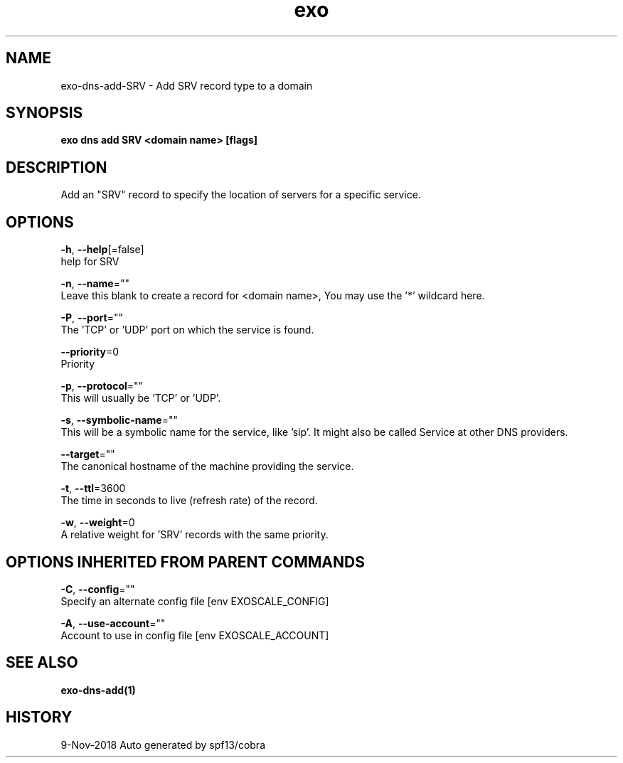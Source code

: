 .TH "exo" "1" "Nov 2018" "Auto generated by spf13/cobra" "" 
.nh
.ad l


.SH NAME
.PP
exo\-dns\-add\-SRV \- Add SRV record type to a domain


.SH SYNOPSIS
.PP
\fBexo dns add SRV <domain name> [flags]\fP


.SH DESCRIPTION
.PP
Add an "SRV" record to specify the location of servers for a specific service.


.SH OPTIONS
.PP
\fB\-h\fP, \fB\-\-help\fP[=false]
    help for SRV

.PP
\fB\-n\fP, \fB\-\-name\fP=""
    Leave this blank to create a record for <domain name>, You may use the '*' wildcard here.

.PP
\fB\-P\fP, \fB\-\-port\fP=""
    The 'TCP' or 'UDP' port on which the service is found.

.PP
\fB\-\-priority\fP=0
    Priority

.PP
\fB\-p\fP, \fB\-\-protocol\fP=""
    This will usually be 'TCP' or 'UDP'.

.PP
\fB\-s\fP, \fB\-\-symbolic\-name\fP=""
    This will be a symbolic name for the service, like 'sip'. It might also be called Service at other DNS providers.

.PP
\fB\-\-target\fP=""
    The canonical hostname of the machine providing the service.

.PP
\fB\-t\fP, \fB\-\-ttl\fP=3600
    The time in seconds to live (refresh rate) of the record.

.PP
\fB\-w\fP, \fB\-\-weight\fP=0
    A relative weight for 'SRV' records with the same priority.


.SH OPTIONS INHERITED FROM PARENT COMMANDS
.PP
\fB\-C\fP, \fB\-\-config\fP=""
    Specify an alternate config file [env EXOSCALE\_CONFIG]

.PP
\fB\-A\fP, \fB\-\-use\-account\fP=""
    Account to use in config file [env EXOSCALE\_ACCOUNT]


.SH SEE ALSO
.PP
\fBexo\-dns\-add(1)\fP


.SH HISTORY
.PP
9\-Nov\-2018 Auto generated by spf13/cobra
